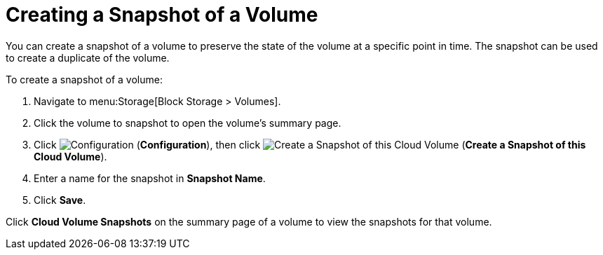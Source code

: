 [[creating_ebs_volume_snapshot]]
= Creating a Snapshot of a Volume

You can create a snapshot of a volume to preserve the state of the volume at a specific point in time. The snapshot can be used to create a duplicate of the volume.

To create a snapshot of a volume:

. Navigate to menu:Storage[Block Storage > Volumes].
. Click the volume to snapshot to open the volume's summary page.
. Click  image:1847.png[Configuration] (*Configuration*), then click image:volume-icon.png[Create a Snapshot of this Cloud Volume] (*Create a Snapshot of this Cloud Volume*).
. Enter a name for the snapshot in *Snapshot Name*.
. Click *Save*.

Click *Cloud Volume Snapshots* on the summary page of a volume to view the snapshots for that volume.

